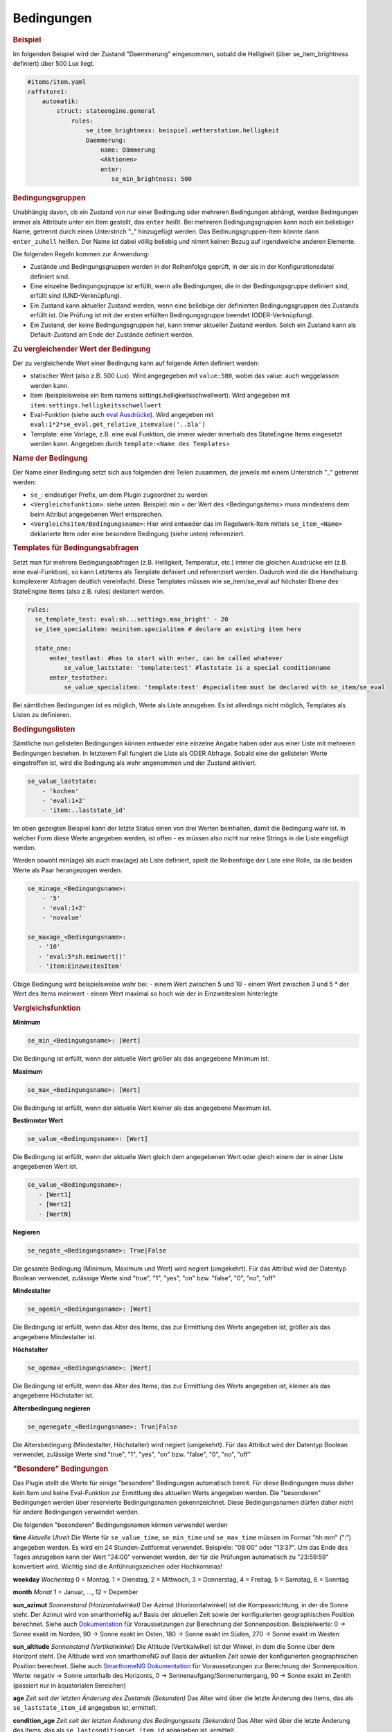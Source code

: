 .. index:: Plugins; Stateengine
.. index:: Stateengine; Bedingungen
.. _Bedingungen:

Bedingungen
###########

.. rubric:: Beispiel
    :name: beispielbedingungen

Im folgenden Beispiel wird der Zustand "Daemmerung" eingenommen, sobald
die Helligkeit (über se_item_brightness definiert) über 500 Lux liegt.

.. code-block:: yaml

   #items/item.yaml
   raffstore1:
       automatik:
           struct: stateengine.general
               rules:
                   se_item_brightness: beispiel.wetterstation.helligkeit
                   Daemmerung:
                       name: Dämmerung
                       <Aktionen>
                       enter:
                          se_min_brightness: 500

.. rubric:: Bedingungsgruppen
  :name: bedingungsgruppen

Unabhängig davon, ob ein Zustand von nur einer Bedingung oder mehreren Bedingungen
abhängt, werden Bedingungen immer als Attribute unter ein Item gestellt, das
``enter`` heißt. Bei mehreren Bedingungsgruppen kann noch ein beliebiger Name,
getrennt durch einen Unterstrich "_" hinzugefügt werden. Das Bedinungsgruppen-Item
könnte dann ``enter_zuhell`` heißen. Der Name ist dabei völlig beliebig und nimmt
keinen Bezug auf irgendwelche anderen Elemente.

Die folgenden Regeln kommen zur Anwendung:

-  Zustände und Bedingungsgruppen werden in der Reihenfolge
   geprüft, in der sie in der Konfigurationsdatei definiert sind.

-  Eine einzelne Bedingungsgruppe ist erfüllt, wenn alle
   Bedingungen, die in der Bedingungsgruppe definiert sind,
   erfüllt sind (UND-Verknüpfung).

-  Ein Zustand kann aktueller Zustand werden, wenn eine beliebige
   der definierten Bedingungsgruppen des Zustands erfüllt ist. Die
   Prüfung ist mit der ersten erfüllten Bedingungsgruppe beendet
   (ODER-Verknüpfung).

-  Ein Zustand, der keine Bedingungsgruppen hat, kann immer
   aktueller Zustand werden. Solch ein Zustand kann als
   Default-Zustand am Ende der Zustände definiert werden.

.. rubric:: Zu vergleichender Wert der Bedingung
   :name: bereitstellungdesaktuellenwerts

Der zu vergleichende Wert einer Bedingung kann auf folgende Arten definiert werden:

- statischer Wert (also z.B. 500 Lux). Wird angegegeben mit ``value:500``, wobei das value: auch weggelassen werden kann.
- Item (beispielsweise ein Item namens settings.helligkeitsschwellwert). Wird angegeben mit ``item:settings.helligkeitsschwellwert``
- Eval-Funktion (siehe auch `eval Ausdrücke <https://www.smarthomeng.de/user/konfiguration/items_attributes_eval_ausdruecke.html>`_). Wird angegeben mit ``eval:1*2*se_eval.get_relative_itemvalue('..bla')``
- Template: eine Vorlage, z.B. eine eval Funktion, die immer wieder innerhalb
  des StateEngine Items eingesetzt werden kann. Angegeben durch ``template:<Name des Templates>``


.. rubric:: Name der Bedingung
   :name: namederbedingung

Der Name einer Bedingung setzt sich aus folgenden drei Teilen zusammen,
die jeweils mit einem Unterstrich "_" getrennt werden:

- ``se_``: eindeutiger Prefix, um dem Plugin zugeordnet zu werden
- ``<Vergleichsfunktion>``: siehe unten. Beispiel: min = der Wert des <Bedingungsitems> muss mindestens dem beim Attribut angegebenen Wert entsprechen.
- ``<Vergleichsitem/Bedingungsname>``: Hier wird entweder das im Regelwerk-Item mittels ``se_item_<Name>`` deklarierte Item oder eine besondere Bedingung (siehe unten) referenziert.


.. rubric:: Templates für Bedingungsabfragen
   :name: bedingungstemplates

Setzt man für mehrere Bedingungsabfragen (z.B. Helligkeit, Temperatur, etc.) immer die
gleichen Ausdrücke ein (z.B. eine eval-Funktion), so kann Letzteres als Template
definiert und referenziert werden. Dadurch wird die die Handhabung
komplexerer Abfragen deutlich vereinfacht. Diese Templates müssen wie se_item/se_eval
auf höchster Ebene des StateEngine Items (also z.B. rules) deklariert werden.

.. code-block:: yaml

    rules:
      se_template_test: eval:sh...settings.max_bright' - 20
      se_item_specialitem: meinitem.specialitem # declare an existing item here

      state_one:
          enter_testlast: #has to start with enter, can be called whatever
              se_value_laststate: 'template:test' #laststate is a special conditionname
          enter_testother:
              se_value_specialitem: 'template:test' #specialitem must be declared with se_item/se_eval

Bei sämtlichen Bedingungen ist es möglich, Werte als Liste anzugeben. Es ist allerdings
nicht möglich, Templates als Listen zu definieren.


.. rubric:: Bedingungslisten
   :name: bedingungslisten

Sämtliche nun gelisteten Bedingungen können entweder eine einzelne Angabe haben
oder aus einer Liste mit mehreren Bedingungen bestehen.
In letzterem Fall fungiert die Liste als ODER Abfrage. Sobald eine der gelisteten
Werte eingetroffen ist, wird die Bedingung als wahr angenommen
und der Zustand aktiviert.

.. code-block:: yaml

      se_value_laststate:
          - 'kochen'
          - 'eval:1+2'
          - 'item:..laststate_id'

Im oben gezeigten Beispiel kann der letzte Status einen von drei Werten beinhalten,
damit die Bedingung wahr ist. In welcher Form diese Werte
angegeben werden, ist offen - es müssen also nicht nur reine Strings in die
Liste eingefügt werden.

Werden sowohl min(age) als auch max(age) als Liste definiert, spielt die
Reihenfolge der Liste eine Rolle, da die beiden Werte als Paar herangezogen werden.

.. code-block:: yaml

      se_minage_<Bedingungsname>:
          - '5'
          - 'eval:1+2'
          - 'novalue'

      se_maxage_<Bedingungsname>:
         - '10'
         - 'eval:5*sh.meinwert()'
         - 'item:EinzweitesItem'

Obige Bedingung wird beispielsweise wahr bei:
- einem Wert zwischen 5 und 10
- einem Wert zwischen 3 und 5 * der Wert des Items meinwert
- einem Wert maximal so hoch wie der in EinzweitesIem hinterlegte


.. rubric:: Vergleichsfunktion
   :name: vergleichsfunktion

**Minimum**

.. code-block:: yaml

       se_min_<Bedingungsname>: [Wert]

Die Bedingung ist erfüllt, wenn der aktuelle Wert größer als das
angegebene Minimum ist.

**Maximum**

.. code-block:: yaml

       se_max_<Bedingungsname>: [Wert]

Die Bedingung ist erfüllt, wenn der aktuelle Wert kleiner als das
angegebene Maximum ist.

**Bestimmter Wert**

.. code-block:: yaml

       se_value_<Bedingungsname>: [Wert]

Die Bedingung ist erfüllt, wenn der aktuelle Wert gleich dem
angegebenen Wert oder gleich einem der in einer Liste angegebenen Wert ist.

.. code-block:: yaml

       se_value_<Bedingungsname>:
          - [Wert1]
          - [Wert2]
          - [WertN]

**Negieren**

.. code-block:: yaml

       se_negate_<Bedingungsname>: True|False

Die gesamte Bedingung (Minimum, Maximum und Wert) wird negiert
(umgekehrt). Für das Attribut wird der Datentyp Boolean verwendet,
zulässige Werte sind "true", "1", "yes", "on" bzw. "false", "0",
"no", "off"

**Mindestalter**

.. code-block:: yaml

       se_agemin_<Bedingungsname>: [Wert]

Die Bedingung ist erfüllt, wenn das Alter des Items, das zur
Ermittlung des Werts angegeben ist, größer als das angegebene
Mindestalter ist.

**Höchstalter**

.. code-block:: yaml

       se_agemax_<Bedingungsname>: [Wert]

Die Bedingung ist erfüllt, wenn das Alter des Items, das zur
Ermittlung des Werts angegeben ist, kleiner als das angegebene
Höchstalter ist.

**Altersbedingung negieren**

.. code-block:: yaml

       se_agenegate_<Bedingungsname>: True|False

Die Altersbedingung (Mindestalter, Höchstalter) wird negiert
(umgekehrt). Für das Attribut wird der Datentyp Boolean verwendet,
zulässige Werte sind "true", "1", "yes", "on" bzw. "false", "0",
"no", "off"


.. rubric:: "Besondere" Bedingungen
   :name: besonderebedingungen

Das Plugin stellt die Werte für einige "besondere" Bedingungen
automatisch bereit. Für diese Bedingungen muss daher kein Item und
keine Eval-Funktion zur Ermittlung des aktuellen Werts angegeben
werden. Die "besonderen" Bedingungen werden über reservierte
Bedingungsnamen gekennzeichnet. Diese Bedingungsnamen dürfen daher
nicht für andere Bedingungen verwendet werden.

Die folgenden "besonderen" Bedingungsnamen können verwendet werden

**time**
*Aktuelle Uhreit*
Die Werte für ``se_value_time``, ``se_min_time`` und
``se_max_time`` müssen im Format "hh:mm" (":") angegeben werden.
Es wird ein 24 Stunden-Zeitformat verwendet. Beispiele: "08:00"
oder "13:37". Um das Ende des Tages anzugeben kann der Wert
"24:00" verwendet werden, der für die Prüfungen automatisch zu
"23:59:59" konvertiert wird. Wichtig sind die Anführungszeichen
oder Hochkommas!

**weekday**
*Wochentag*
0 = Montag, 1 = Dienstag, 2 = Mittwoch, 3 = Donnerstag, 4 =
Freitag, 5 = Samstag, 6 = Sonntag

**month**
*Monat*
1 = Januar, ..., 12 = Dezember

**sun_azimut**
*Sonnenstand (Horizontalwinkel)*
Der Azimut (Horizontalwinkel) ist die Kompassrichtung, in der die
Sonne steht. Der Azimut wird von smarthomeNg auf Basis der
aktuellen Zeit sowie der konfigurierten geographischen Position
berechnet. Siehe auch `Dokumentation <https://www.smarthomeng.de/user/logiken/objekteundmethoden_zeit_sonne_mond.html>`_
für Voraussetzungen zur Berechnung der Sonnenposition.
Beispielwerte: 0 → Sonne exakt im Norden, 90 → Sonne exakt im
Osten, 180 → Sonne exakt im Süden, 270 → Sonne exakt im Westen

**sun_altitude**
*Sonnenstand (Vertikalwinkel)*
Die Altitude (Vertikalwikel) ist der Winkel, in dem die Sonne über
dem Horizont steht. Die Altitude wird von smarthomeNG auf Basis
der aktuellen Zeit sowie der konfigurierten geographischen
Position berechnet. Siehe auch `SmarthomeNG
Dokumentation <https://www.smarthomeng.de/user/logiken/objekteundmethoden_zeit_sonne_mond.html>`_
für Voraussetzungen zur Berechnung der Sonnenposition. Werte:
negativ → Sonne unterhalb des Horizonts, 0 →
Sonnenaufgang/Sonnenuntergang, 90 → Sonne exakt im Zenith
(passiert nur in äquatorialen Bereichen)

**age**
*Zeit seit der letzten Änderung des Zustands (Sekunden)*
Das Alter wird über die letzte Änderung des Items, das als
``se_laststate_item_id`` angegeben ist, ermittelt.

**condition_age**
*Zeit seit der letzten Änderung des Bedingungssets (Sekunden)*
Das Alter wird über die letzte Änderung des Items, das als
``se_lastconditionset_item_id`` angegeben ist, ermittelt.

**random**
*Zufallszahl zwischen 0 und 100*
Wenn etwas zufällig mit einer Wahrscheinlichkeit von 60% passieren
soll, kan beispielsweise die Bedingung ``max_random: 60``
verwendet werden.

**laststate**
*Id des Zustandsitems des aktuellen Status*
Die Abfrage se_value_laststate ist besonders wichtig für
Bedingungsabfragen, die über das Verbleiben im aktuellen Zustand
bestimmen (z.b. enter_stay). So können aber auch Stati übersprungen
werden, wenn sie nicht nach einem bestimmten anderen Zustand aktiviert
werden sollen.
Wichtig: Hier muss die vollständige Item-Id angegeben werden

**lastconditionset_id/name**
*Id des Bedingungssets des aktuellen Status*
Wie bei laststate sind auch die lastconditionset Bedingungsabfragen
primär relevant für Abfragen zum Verbleiben in einem Zustand. Gerade bei
komplexeren Bedingungssets macht es oftmals Sinn, nach dem Set zu fragen,
das denn nun wirklich für die letzte Zustandsbestimmung relevant war.

**trigger_item, trigger_caller, trigger_source, trigger_dest**
*item, caller, source und dest-Werte, durch die die
Zustandsermittlung direkt ausgelöst wurde*
Über diese vier Bedingungen kann der direkte Auslöser der
Zustandsermittlung abgeprüft werden, also die Änderung, die
smarthomeNG veranlasst, die Zustandsermittlung des
stateengine-Plugins aufzurufen.

**original_item, original_caller, original_source**
*item, caller, source und dest-Werte, durch die die
Zustandsermittlung ursprünglich ausgelöst wurde*
Über diese vier Bedingungen kann der ursprüngliche Auslöser der
Zustandsermittlung abgeprüft werden. Beim Aufruf der
Zustandsermittung über einen ``eval_trigger`` Eintrag wird über
``trigger_caller`` beispielsweise nur ``Eval`` weitergegeben.
In den drei ``original_*`` Bedingungen wird in diesem Fall der
Auslöser der Änderung zurückverfolgt und der Einstieg in die
``Eval``-Kette ermittelt.
